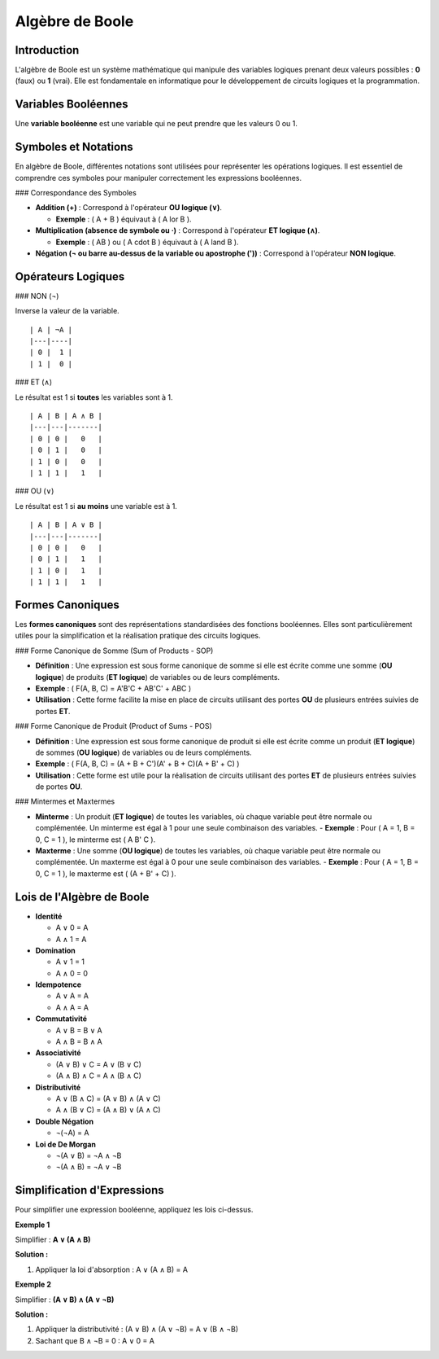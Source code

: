 ================
Algèbre de Boole
================

Introduction
------------

L'algèbre de Boole est un système mathématique qui manipule des variables logiques prenant deux valeurs possibles : **0** (faux) ou **1** (vrai). Elle est fondamentale en informatique pour le développement de circuits logiques et la programmation.

Variables Booléennes
--------------------

Une **variable booléenne** est une variable qui ne peut prendre que les valeurs 0 ou 1.

Symboles et Notations
---------------------

En algèbre de Boole, différentes notations sont utilisées pour représenter les opérations logiques. Il est essentiel de comprendre ces symboles pour manipuler correctement les expressions booléennes.

### Correspondance des Symboles

- **Addition (+)** : Correspond à l'opérateur **OU logique (∨)**.  

  - **Exemple** : \( A + B \) équivaut à \( A \lor B \).

- **Multiplication (absence de symbole ou ·)** : Correspond à l'opérateur **ET logique (∧)**.
  
  - **Exemple** : \( AB \) ou \( A \cdot B \) équivaut à \( A \land B \).

- **Négation (¬ ou barre au-dessus de la variable ou apostrophe ('))** : Correspond à l'opérateur **NON logique**.


Opérateurs Logiques
-------------------

### NON (¬)

Inverse la valeur de la variable.

::

   | A | ¬A |
   |---|----|
   | 0 |  1 |
   | 1 |  0 |

### ET (∧)

Le résultat est 1 si **toutes** les variables sont à 1.

::

   | A | B | A ∧ B |
   |---|---|-------|
   | 0 | 0 |   0   |
   | 0 | 1 |   0   |
   | 1 | 0 |   0   |
   | 1 | 1 |   1   |

### OU (∨)

Le résultat est 1 si **au moins** une variable est à 1.

::

   | A | B | A ∨ B |
   |---|---|-------|
   | 0 | 0 |   0   |
   | 0 | 1 |   1   |
   | 1 | 0 |   1   |
   | 1 | 1 |   1   |

Formes Canoniques
-----------------

Les **formes canoniques** sont des représentations standardisées des fonctions booléennes. Elles sont particulièrement utiles pour la simplification et la réalisation pratique des circuits logiques.

### Forme Canonique de Somme (Sum of Products - SOP)

- **Définition** : Une expression est sous forme canonique de somme si elle est écrite comme une somme (**OU logique**) de produits (**ET logique**) de variables ou de leurs compléments.
- **Exemple** : \( F(A, B, C) = A'B'C + AB'C' + ABC \)
- **Utilisation** : Cette forme facilite la mise en place de circuits utilisant des portes **OU** de plusieurs entrées suivies de portes **ET**.

### Forme Canonique de Produit (Product of Sums - POS)

- **Définition** : Une expression est sous forme canonique de produit si elle est écrite comme un produit (**ET logique**) de sommes (**OU logique**) de variables ou de leurs compléments.
- **Exemple** : \( F(A, B, C) = (A + B + C')(A' + B + C)(A + B' + C) \)
- **Utilisation** : Cette forme est utile pour la réalisation de circuits utilisant des portes **ET** de plusieurs entrées suivies de portes **OU**.

### Mintermes et Maxtermes

- **Minterme** : Un produit (**ET logique**) de toutes les variables, où chaque variable peut être normale ou complémentée. Un minterme est égal à 1 pour une seule combinaison des variables.
  - **Exemple** : Pour \( A = 1, B = 0, C = 1 \), le minterme est \( A B' C \).
- **Maxterme** : Une somme (**OU logique**) de toutes les variables, où chaque variable peut être normale ou complémentée. Un maxterme est égal à 0 pour une seule combinaison des variables.
  - **Exemple** : Pour \( A = 1, B = 0, C = 1 \), le maxterme est \( (A + B' + C) \).

Lois de l'Algèbre de Boole
--------------------------

- **Identité**

  - A ∨ 0 = A
  - A ∧ 1 = A

- **Domination**

  - A ∨ 1 = 1
  - A ∧ 0 = 0

- **Idempotence**

  - A ∨ A = A
  - A ∧ A = A

- **Commutativité**

  - A ∨ B = B ∨ A
  - A ∧ B = B ∧ A

- **Associativité**

  - (A ∨ B) ∨ C = A ∨ (B ∨ C)
  - (A ∧ B) ∧ C = A ∧ (B ∧ C)

- **Distributivité**

  - A ∨ (B ∧ C) = (A ∨ B) ∧ (A ∨ C)
  - A ∧ (B ∨ C) = (A ∧ B) ∨ (A ∧ C)

- **Double Négation**

  - ¬(¬A) = A

- **Loi de De Morgan**

  - ¬(A ∨ B) = ¬A ∧ ¬B
  - ¬(A ∧ B) = ¬A ∨ ¬B

Simplification d'Expressions
----------------------------

Pour simplifier une expression booléenne, appliquez les lois ci-dessus.

**Exemple 1**

Simplifier : **A ∨ (A ∧ B)**

**Solution :**

1. Appliquer la loi d'absorption : A ∨ (A ∧ B) = A

**Exemple 2**

Simplifier : **(A ∨ B) ∧ (A ∨ ¬B)**

**Solution :**

1. Appliquer la distributivité :
   (A ∨ B) ∧ (A ∨ ¬B) = A ∨ (B ∧ ¬B)
2. Sachant que B ∧ ¬B = 0 :
   A ∨ 0 = A


